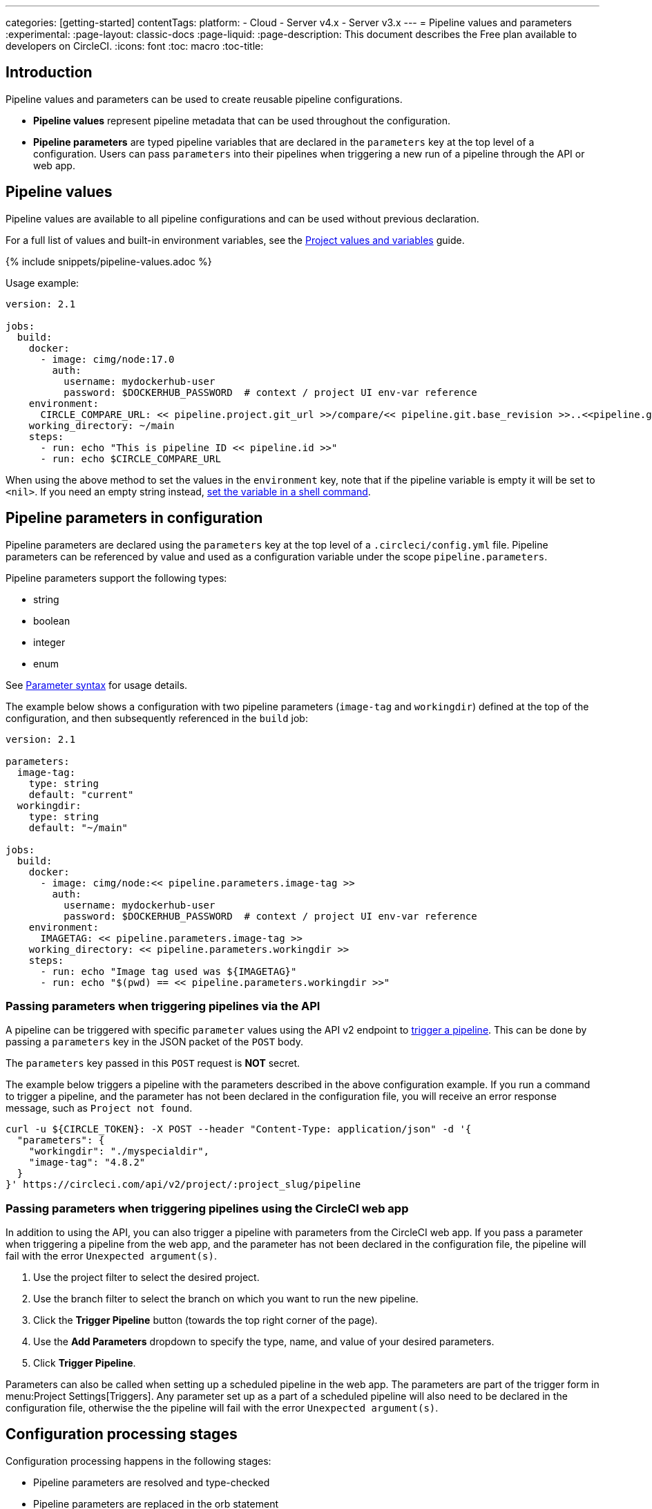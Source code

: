 ---
categories: [getting-started]
contentTags:
  platform:
  - Cloud
  - Server v4.x
  - Server v3.x
---
= Pipeline values and parameters
:experimental:
:page-layout: classic-docs
:page-liquid:
:page-description: This document describes the Free plan available to developers on CircleCI.
:icons: font
:toc: macro
:toc-title:

[#introduction]
== Introduction

Pipeline values and parameters can be used to create reusable pipeline configurations.

- *Pipeline values* represent pipeline metadata that can be used throughout the configuration.
- *Pipeline parameters* are typed pipeline variables that are declared in the `parameters` key at the top level of a configuration. Users can pass `parameters` into their pipelines when triggering a new run of a pipeline through the API or web app.

[#pipeline-values]
== Pipeline values

Pipeline values are available to all pipeline configurations and can be used without previous declaration.

For a full list of values and built-in environment variables, see the xref:variables#pipeline-values[Project values and variables] guide.

{% include snippets/pipeline-values.adoc %}

Usage example:

```yaml
version: 2.1

jobs:
  build:
    docker:
      - image: cimg/node:17.0
        auth:
          username: mydockerhub-user
          password: $DOCKERHUB_PASSWORD  # context / project UI env-var reference
    environment:
      CIRCLE_COMPARE_URL: << pipeline.project.git_url >>/compare/<< pipeline.git.base_revision >>..<<pipeline.git.revision>>
    working_directory: ~/main
    steps:
      - run: echo "This is pipeline ID << pipeline.id >>"
      - run: echo $CIRCLE_COMPARE_URL
```

When using the above method to set the values in the `environment` key, note that if the pipeline variable is empty it will be set to `<nil>`. If you need an empty string instead, xref:set-environment-variable#set-an-environment-variable-in-a-shell-command[set the variable in a shell command].

[#pipeline-parameters-in-configuration]
== Pipeline parameters in configuration

Pipeline parameters are declared using the `parameters` key at the top level of a `.circleci/config.yml` file. Pipeline parameters can be referenced by value and used as a configuration variable under the scope `pipeline.parameters`.

Pipeline parameters support the following types:

- string
- boolean
- integer
- enum

See xref:reusing-config#parameter-syntax[Parameter syntax] for usage details.

The example below shows a configuration with two pipeline parameters (`image-tag` and `workingdir`) defined at the top of the configuration, and then subsequently referenced in the `build` job:

```yml
version: 2.1

parameters:
  image-tag:
    type: string
    default: "current"
  workingdir:
    type: string
    default: "~/main"

jobs:
  build:
    docker:
      - image: cimg/node:<< pipeline.parameters.image-tag >>
        auth:
          username: mydockerhub-user
          password: $DOCKERHUB_PASSWORD  # context / project UI env-var reference
    environment:
      IMAGETAG: << pipeline.parameters.image-tag >>
    working_directory: << pipeline.parameters.workingdir >>
    steps:
      - run: echo "Image tag used was ${IMAGETAG}"
      - run: echo "$(pwd) == << pipeline.parameters.workingdir >>"
```

[#passing-parameters-when-triggering-pipelines-via-the-api]
=== Passing parameters when triggering pipelines via the API

A pipeline can be triggered with specific `parameter` values using the API v2 endpoint to link:https://circleci.com/docs/api/v2/#trigger-a-new-pipeline[trigger a pipeline]. This can be done by passing a `parameters` key in the JSON packet of the `POST` body.

The `parameters` key passed in this `POST` request is *NOT* secret.

The example below triggers a pipeline with the parameters described in the above configuration example. If you run a command to trigger a pipeline, and the parameter has not been declared in the configuration file, you will receive an error response message, such as `Project not found`.

```shell
curl -u ${CIRCLE_TOKEN}: -X POST --header "Content-Type: application/json" -d '{
  "parameters": {
    "workingdir": "./myspecialdir",
    "image-tag": "4.8.2"
  }
}' https://circleci.com/api/v2/project/:project_slug/pipeline
```

[#passing-parameters-when-triggering-pipelines-using-the-circleci-web-app]
=== Passing parameters when triggering pipelines using the CircleCI web app

In addition to using the API, you can also trigger a pipeline with parameters from the CircleCI web app. If you pass a parameter when triggering a pipeline from the web app, and the parameter has not been declared in the configuration file, the pipeline will fail with the error `Unexpected argument(s)`.

. Use the project filter to select the desired project.
. Use the branch filter to select the branch on which you want to run the new pipeline.
. Click the *Trigger Pipeline* button (towards the top right corner of the page).
. Use the *Add Parameters* dropdown to specify the type, name, and value of your desired parameters.
. Click *Trigger Pipeline*.

Parameters can also be called when setting up a scheduled pipeline in the web app. The parameters are part of the trigger form in menu:Project Settings[Triggers]. Any parameter set up as a part of a scheduled pipeline will also need to be declared in the configuration file, otherwise the the pipeline will fail with the error `Unexpected argument(s)`.

[#configuration-processing-stages]
== Configuration processing stages

Configuration processing happens in the following stages:

- Pipeline parameters are resolved and type-checked
- Pipeline parameters are replaced in the orb statement
- Orbs are imported

The remaining configuration is processed, element parameters are resolved, type-checked, and substituted.

[#the-scope-of-pipeline-parameters]
== The scope of pipeline parameters

Pipeline parameters can only be resolved in the `.circleci/config.yml` file in which they are declared. Pipeline parameters are not available in orbs, including orbs declared locally in your `.circleci/config.yml` file. This is because access to pipeline scope in orbs would break encapsulation and create a hard dependency between the orb and the calling configuration. This would potentially create a surface area of vulnerability, increasing security risks.

[#element-parameter-scope]
=== Element parameter scope

Element parameters use lexical scoping, so parameters are in scope within the element they are defined in, for example, a job, a command, or an executor. If an element with parameters calls another element with parameters, like in the example below, the inner element does not inherit the scope of the calling element.

```yaml
version: 2.1

commands:
  print:
    parameters:
      message:
        type: string
    steps:
      - run: echo << parameters.message >>

jobs:
  daily-message:
    machine: true
    parameters:
      message:
        type: string
    steps:
      - print:
          message: Printing << parameters.message >>

workflows:
  my-workflow:
    jobs:
      - daily-message:
         message: echo << parameters.message >>
```

Even though the `print` command is called from the `cat-file` job, the file parameter would not be in scope inside the print job. This ensures that all parameters are always bound to a valid value, and the set of available parameters is always known. Running this would throw a pipeline error of `Arguments referenced without declared parameters: message`.

[#pipeline-value-scope]
=== Pipeline value scope

Pipeline values, the pipeline-wide values that are provided by CircleCI (e.g. `<< pipeline.number >>`) are always in scope.

[#pipeline-parameter-scope]
=== Pipeline parameter scope

Pipeline parameters which are defined in configuration are always in scope, with two exceptions:

- Pipeline parameters are not in scope for the definition of other pipeline parameters, so they cannot depend on one another.
- Pipeline parameters are not in scope in the body of orbs, even inline orbs, to prevent data leaks.

[#conditional-workflows]
== Conditional workflows

Use the xref:configuration-reference#using-when-in-workflows[`when` clause] (or the inverse clause `unless`) under a workflow declaration, along with a xref:configuration-reference#logic-statements[logic statement], to decide whether or not to run that workflow. Logic statements in a `when` or `unless` clause should evaluate to a truthy or falsy value.

The most common use of this construct is to use a pipeline parameter as the value, allowing a trigger to pass that parameter to determine which workflows to run. Below is an example configuration using the pipeline parameter `run_integration_tests` to set whether the workflow `integration_tests` will run.

```yaml
version: 2.1

parameters:
  run_integration_tests:
    type: boolean
    default: false

workflows:
  integration_tests:
    when: << pipeline.parameters.run_integration_tests >>
    jobs:
      - mytestjob

jobs:
  mytestjob:
    steps:
      - checkout
      - ... # job steps
```

In this example, the workflow `integration_tests` is not triggered unless it is explicitly invoked when the pipeline is triggered with the following in the `POST` body:

```json
{
    "parameters": {
        "run_integration_tests": true
    }
}
```

The `when` key accepts any truthy or falsy value, not just pipeline parameters, though pipeline parameters will be the primary use of this feature until more are implemented. `when` also has an inverse clause `unless`, which inverts truthiness of the condition.
